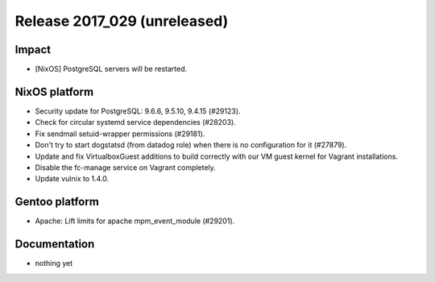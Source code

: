 .. XXX update on release :Publish Date: YYYY-MM-DD

Release 2017_029 (unreleased)
-----------------------------

Impact
^^^^^^

* [NixOS] PostgreSQL servers will be restarted.


NixOS platform
^^^^^^^^^^^^^^

* Security update for PostgreSQL: 9.6.6, 9.5.10, 9.4.15 (#29123).
* Check for circular systemd service dependencies (#28203).
* Fix sendmail setuid-wrapper permissions (#29181).
* Don't try to start dogstatsd (from datadog role) when there is no
  configuration for it (#27879).
* Update and fix VirtualboxGuest additions to build correctly with our VM guest
  kernel for Vagrant installations.
* Disable the fc-manage service on Vagrant completely.
* Update vulnix to 1.4.0.


Gentoo platform
^^^^^^^^^^^^^^^

* Apache: Lift limits for apache mpm_event_module (#29201).


Documentation
^^^^^^^^^^^^^

* nothing yet


.. vim: set spell spelllang=en:
